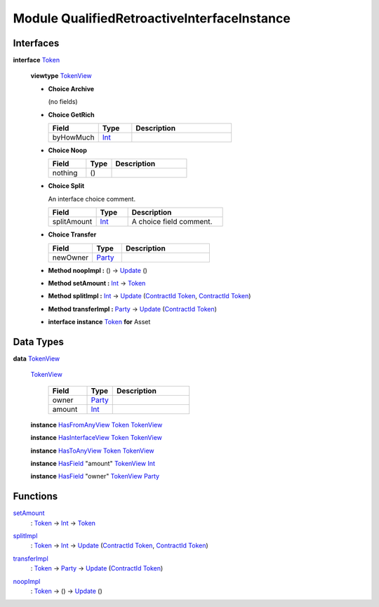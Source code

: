 .. _module-qualifiedretroactiveinterfaceinstance-76052:

Module QualifiedRetroactiveInterfaceInstance
--------------------------------------------

Interfaces
^^^^^^^^^^

.. _type-qualifiedretroactiveinterfaceinstance-token-43978:

**interface** `Token <type-qualifiedretroactiveinterfaceinstance-token-43978_>`_

  **viewtype** `TokenView <type-qualifiedretroactiveinterfaceinstance-tokenview-25557_>`_

  + **Choice Archive**

    (no fields)

  + **Choice GetRich**

    .. list-table::
       :widths: 15 10 30
       :header-rows: 1

       * - Field
         - Type
         - Description
       * - byHowMuch
         - `Int <https://docs.daml.com/daml/stdlib/Prelude.html#type-ghc-types-int-37261>`_
         -

  + **Choice Noop**

    .. list-table::
       :widths: 15 10 30
       :header-rows: 1

       * - Field
         - Type
         - Description
       * - nothing
         - ()
         -

  + **Choice Split**

    An interface choice comment\.

    .. list-table::
       :widths: 15 10 30
       :header-rows: 1

       * - Field
         - Type
         - Description
       * - splitAmount
         - `Int <https://docs.daml.com/daml/stdlib/Prelude.html#type-ghc-types-int-37261>`_
         - A choice field comment\.

  + **Choice Transfer**

    .. list-table::
       :widths: 15 10 30
       :header-rows: 1

       * - Field
         - Type
         - Description
       * - newOwner
         - `Party <https://docs.daml.com/daml/stdlib/Prelude.html#type-da-internal-lf-party-57932>`_
         -

  + **Method noopImpl \:** () \-\> `Update <https://docs.daml.com/daml/stdlib/Prelude.html#type-da-internal-lf-update-68072>`_ ()

  + **Method setAmount \:** `Int <https://docs.daml.com/daml/stdlib/Prelude.html#type-ghc-types-int-37261>`_ \-\> `Token <type-qualifiedretroactiveinterfaceinstance-token-43978_>`_

  + **Method splitImpl \:** `Int <https://docs.daml.com/daml/stdlib/Prelude.html#type-ghc-types-int-37261>`_ \-\> `Update <https://docs.daml.com/daml/stdlib/Prelude.html#type-da-internal-lf-update-68072>`_ (`ContractId <https://docs.daml.com/daml/stdlib/Prelude.html#type-da-internal-lf-contractid-95282>`_ `Token <type-qualifiedretroactiveinterfaceinstance-token-43978_>`_, `ContractId <https://docs.daml.com/daml/stdlib/Prelude.html#type-da-internal-lf-contractid-95282>`_ `Token <type-qualifiedretroactiveinterfaceinstance-token-43978_>`_)

  + **Method transferImpl \:** `Party <https://docs.daml.com/daml/stdlib/Prelude.html#type-da-internal-lf-party-57932>`_ \-\> `Update <https://docs.daml.com/daml/stdlib/Prelude.html#type-da-internal-lf-update-68072>`_ (`ContractId <https://docs.daml.com/daml/stdlib/Prelude.html#type-da-internal-lf-contractid-95282>`_ `Token <type-qualifiedretroactiveinterfaceinstance-token-43978_>`_)

  + **interface instance** `Token <type-qualifiedretroactiveinterfaceinstance-token-43978_>`_ **for** Asset

Data Types
^^^^^^^^^^

.. _type-qualifiedretroactiveinterfaceinstance-tokenview-25557:

**data** `TokenView <type-qualifiedretroactiveinterfaceinstance-tokenview-25557_>`_

  .. _constr-qualifiedretroactiveinterfaceinstance-tokenview-72346:

  `TokenView <constr-qualifiedretroactiveinterfaceinstance-tokenview-72346_>`_

    .. list-table::
       :widths: 15 10 30
       :header-rows: 1

       * - Field
         - Type
         - Description
       * - owner
         - `Party <https://docs.daml.com/daml/stdlib/Prelude.html#type-da-internal-lf-party-57932>`_
         -
       * - amount
         - `Int <https://docs.daml.com/daml/stdlib/Prelude.html#type-ghc-types-int-37261>`_
         -

  **instance** `HasFromAnyView <https://docs.daml.com/daml/stdlib/Prelude.html#class-da-internal-interface-hasfromanyview-19685>`_ `Token <type-qualifiedretroactiveinterfaceinstance-token-43978_>`_ `TokenView <type-qualifiedretroactiveinterfaceinstance-tokenview-25557_>`_

  **instance** `HasInterfaceView <https://docs.daml.com/daml/stdlib/Prelude.html#class-da-internal-interface-hasinterfaceview-4492>`_ `Token <type-qualifiedretroactiveinterfaceinstance-token-43978_>`_ `TokenView <type-qualifiedretroactiveinterfaceinstance-tokenview-25557_>`_

  **instance** `HasToAnyView <https://docs.daml.com/daml/stdlib/Prelude.html#class-da-internal-interface-hastoanyview-73434>`_ `Token <type-qualifiedretroactiveinterfaceinstance-token-43978_>`_ `TokenView <type-qualifiedretroactiveinterfaceinstance-tokenview-25557_>`_

  **instance** `HasField <https://docs.daml.com/daml/stdlib/DA-Record.html#class-da-internal-record-hasfield-52839>`_ \"amount\" `TokenView <type-qualifiedretroactiveinterfaceinstance-tokenview-25557_>`_ `Int <https://docs.daml.com/daml/stdlib/Prelude.html#type-ghc-types-int-37261>`_

  **instance** `HasField <https://docs.daml.com/daml/stdlib/DA-Record.html#class-da-internal-record-hasfield-52839>`_ \"owner\" `TokenView <type-qualifiedretroactiveinterfaceinstance-tokenview-25557_>`_ `Party <https://docs.daml.com/daml/stdlib/Prelude.html#type-da-internal-lf-party-57932>`_

Functions
^^^^^^^^^

.. _function-qualifiedretroactiveinterfaceinstance-setamount-51253:

`setAmount <function-qualifiedretroactiveinterfaceinstance-setamount-51253_>`_
  \: `Token <type-qualifiedretroactiveinterfaceinstance-token-43978_>`_ \-\> `Int <https://docs.daml.com/daml/stdlib/Prelude.html#type-ghc-types-int-37261>`_ \-\> `Token <type-qualifiedretroactiveinterfaceinstance-token-43978_>`_

.. _function-qualifiedretroactiveinterfaceinstance-splitimpl-65579:

`splitImpl <function-qualifiedretroactiveinterfaceinstance-splitimpl-65579_>`_
  \: `Token <type-qualifiedretroactiveinterfaceinstance-token-43978_>`_ \-\> `Int <https://docs.daml.com/daml/stdlib/Prelude.html#type-ghc-types-int-37261>`_ \-\> `Update <https://docs.daml.com/daml/stdlib/Prelude.html#type-da-internal-lf-update-68072>`_ (`ContractId <https://docs.daml.com/daml/stdlib/Prelude.html#type-da-internal-lf-contractid-95282>`_ `Token <type-qualifiedretroactiveinterfaceinstance-token-43978_>`_, `ContractId <https://docs.daml.com/daml/stdlib/Prelude.html#type-da-internal-lf-contractid-95282>`_ `Token <type-qualifiedretroactiveinterfaceinstance-token-43978_>`_)

.. _function-qualifiedretroactiveinterfaceinstance-transferimpl-9125:

`transferImpl <function-qualifiedretroactiveinterfaceinstance-transferimpl-9125_>`_
  \: `Token <type-qualifiedretroactiveinterfaceinstance-token-43978_>`_ \-\> `Party <https://docs.daml.com/daml/stdlib/Prelude.html#type-da-internal-lf-party-57932>`_ \-\> `Update <https://docs.daml.com/daml/stdlib/Prelude.html#type-da-internal-lf-update-68072>`_ (`ContractId <https://docs.daml.com/daml/stdlib/Prelude.html#type-da-internal-lf-contractid-95282>`_ `Token <type-qualifiedretroactiveinterfaceinstance-token-43978_>`_)

.. _function-qualifiedretroactiveinterfaceinstance-noopimpl-17100:

`noopImpl <function-qualifiedretroactiveinterfaceinstance-noopimpl-17100_>`_
  \: `Token <type-qualifiedretroactiveinterfaceinstance-token-43978_>`_ \-\> () \-\> `Update <https://docs.daml.com/daml/stdlib/Prelude.html#type-da-internal-lf-update-68072>`_ ()
